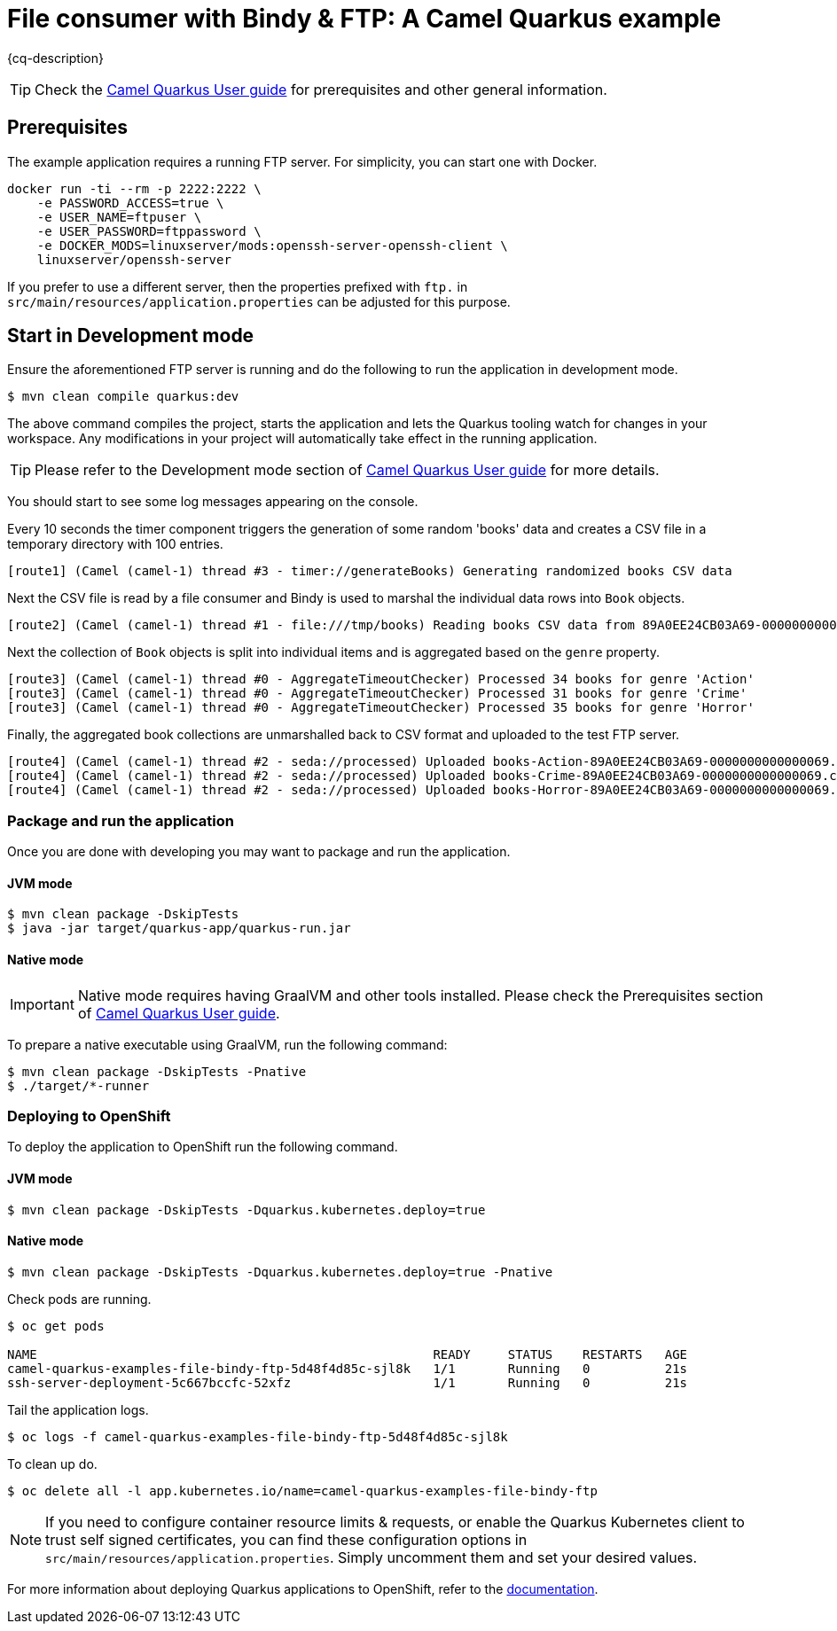 = File consumer with Bindy & FTP: A Camel Quarkus example
:cq-example-description: An example that shows how to consume CSV files, marshal & unmarshal the data and send it onwards via FTP

{cq-description}

TIP: Check the https://camel.apache.org/camel-quarkus/latest/first-steps.html[Camel Quarkus User guide] for prerequisites
and other general information.


== Prerequisites

The example application requires a running FTP server. For simplicity, you can start one with Docker.

[source,shell]
----
docker run -ti --rm -p 2222:2222 \
    -e PASSWORD_ACCESS=true \
    -e USER_NAME=ftpuser \
    -e USER_PASSWORD=ftppassword \
    -e DOCKER_MODS=linuxserver/mods:openssh-server-openssh-client \
    linuxserver/openssh-server
----

If you prefer to use a different server, then the properties prefixed with `ftp.` in `src/main/resources/application.properties` can be adjusted for this purpose.

== Start in Development mode

Ensure the aforementioned FTP server is running and do the following to run the application in development mode.

[source,shell]
----
$ mvn clean compile quarkus:dev
----

The above command compiles the project, starts the application and lets the Quarkus tooling watch for changes in your
workspace. Any modifications in your project will automatically take effect in the running application.

TIP: Please refer to the Development mode section of
https://camel.apache.org/camel-quarkus/latest/first-steps.html#_development_mode[Camel Quarkus User guide] for more details.

You should start to see some log messages appearing on the console.

Every 10 seconds the timer component triggers the generation of some random 'books' data and creates a CSV file in a temporary directory with 100 entries.

[source,shell]
----
[route1] (Camel (camel-1) thread #3 - timer://generateBooks) Generating randomized books CSV data
----

Next the CSV file is read by a file consumer and Bindy is used to marshal the individual data rows into `Book` objects.

[source,shell]
----
[route2] (Camel (camel-1) thread #1 - file:///tmp/books) Reading books CSV data from 89A0EE24CB03A69-0000000000000000
----

Next the collection of `Book` objects is split into individual items and is aggregated based on the `genre` property.

[source,shell]
----
[route3] (Camel (camel-1) thread #0 - AggregateTimeoutChecker) Processed 34 books for genre 'Action'
[route3] (Camel (camel-1) thread #0 - AggregateTimeoutChecker) Processed 31 books for genre 'Crime'
[route3] (Camel (camel-1) thread #0 - AggregateTimeoutChecker) Processed 35 books for genre 'Horror'
----

Finally, the aggregated book collections are unmarshalled back to CSV format and uploaded to the test FTP server.

[source,shell]
----
[route4] (Camel (camel-1) thread #2 - seda://processed) Uploaded books-Action-89A0EE24CB03A69-0000000000000069.csv
[route4] (Camel (camel-1) thread #2 - seda://processed) Uploaded books-Crime-89A0EE24CB03A69-0000000000000069.csv
[route4] (Camel (camel-1) thread #2 - seda://processed) Uploaded books-Horror-89A0EE24CB03A69-0000000000000069.csv
----

=== Package and run the application

Once you are done with developing you may want to package and run the application.

==== JVM mode

[source,shell]
----
$ mvn clean package -DskipTests
$ java -jar target/quarkus-app/quarkus-run.jar
----

==== Native mode

IMPORTANT: Native mode requires having GraalVM and other tools installed. Please check the Prerequisites section
of https://camel.apache.org/camel-quarkus/latest/first-steps.html#_prerequisites[Camel Quarkus User guide].

To prepare a native executable using GraalVM, run the following command:

[source,shell]
----
$ mvn clean package -DskipTests -Pnative
$ ./target/*-runner
----

=== Deploying to OpenShift

To deploy the application to OpenShift run the following command.

==== JVM mode

[source,shell]
----
$ mvn clean package -DskipTests -Dquarkus.kubernetes.deploy=true
----

==== Native mode

[source,shell]
----
$ mvn clean package -DskipTests -Dquarkus.kubernetes.deploy=true -Pnative
----

Check pods are running.

[source,shell]
----
$ oc get pods

NAME                                                     READY     STATUS    RESTARTS   AGE
camel-quarkus-examples-file-bindy-ftp-5d48f4d85c-sjl8k   1/1       Running   0          21s
ssh-server-deployment-5c667bccfc-52xfz                   1/1       Running   0          21s
----

Tail the application logs.

[source,shell]
----
$ oc logs -f camel-quarkus-examples-file-bindy-ftp-5d48f4d85c-sjl8k
----

To clean up do.

[source,shell]
----
$ oc delete all -l app.kubernetes.io/name=camel-quarkus-examples-file-bindy-ftp
----

[NOTE]
====
If you need to configure container resource limits & requests, or enable the Quarkus Kubernetes client to trust self signed certificates, you can find these configuration options in `src/main/resources/application.properties`. Simply uncomment them and set your desired values.
====

For more information about deploying Quarkus applications to OpenShift, refer to the https://access.redhat.com/documentation/en-us/red_hat_build_of_quarkus/1.11/html/deploying_your_quarkus_applications_to_openshift/ref-openshift-build-strategies-and-quarkus_quarkus-openshift[documentation].
